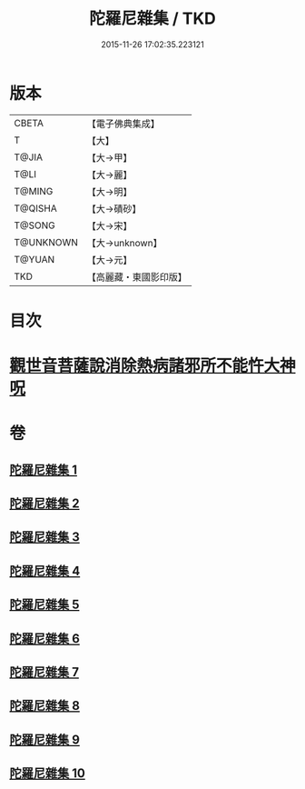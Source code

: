#+TITLE: 陀羅尼雜集 / TKD
#+DATE: 2015-11-26 17:02:35.223121
* 版本
 |     CBETA|【電子佛典集成】|
 |         T|【大】     |
 |     T@JIA|【大→甲】   |
 |      T@LI|【大→麗】   |
 |    T@MING|【大→明】   |
 |   T@QISHA|【大→磧砂】  |
 |    T@SONG|【大→宋】   |
 | T@UNKNOWN|【大→unknown】|
 |    T@YUAN|【大→元】   |
 |       TKD|【高麗藏・東國影印版】|

* 目次
* [[file:KR6j0566_005.txt::0606c22][觀世音菩薩說消除熱病諸邪所不能忤大神呪]]
* 卷
** [[file:KR6j0566_001.txt][陀羅尼雜集 1]]
** [[file:KR6j0566_002.txt][陀羅尼雜集 2]]
** [[file:KR6j0566_003.txt][陀羅尼雜集 3]]
** [[file:KR6j0566_004.txt][陀羅尼雜集 4]]
** [[file:KR6j0566_005.txt][陀羅尼雜集 5]]
** [[file:KR6j0566_006.txt][陀羅尼雜集 6]]
** [[file:KR6j0566_007.txt][陀羅尼雜集 7]]
** [[file:KR6j0566_008.txt][陀羅尼雜集 8]]
** [[file:KR6j0566_009.txt][陀羅尼雜集 9]]
** [[file:KR6j0566_010.txt][陀羅尼雜集 10]]
